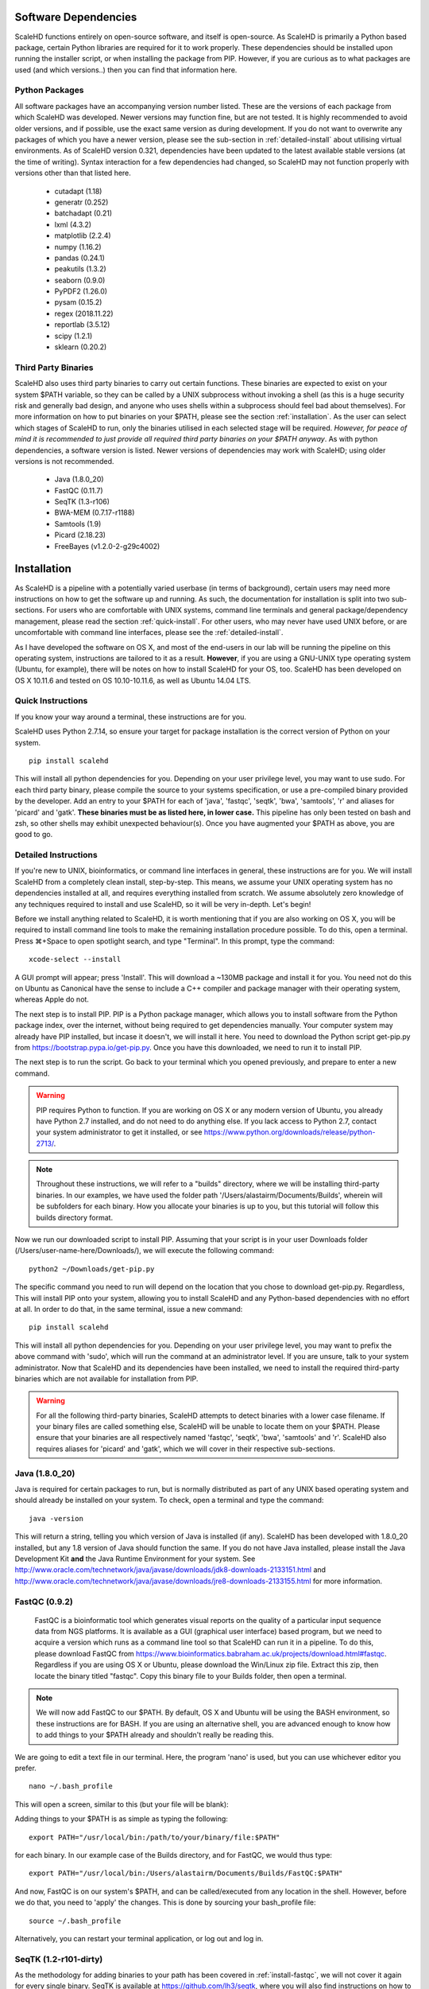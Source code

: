 .. _sect_reqpack:

Software Dependencies
================================

ScaleHD functions entirely on open-source software, and itself is open-source. As ScaleHD is primarily a Python based package, certain Python libraries are required for it to work properly. These dependencies should be installed upon running the installer script, or when installing the package from PIP. However, if you are curious as to what packages are used (and which versions..) then you can find that information here.

Python Packages
~~~~~~~~~~~~~~~

All software packages have an accompanying version number listed. These are the versions of each package from which ScaleHD was developed. Newer versions may function fine, but are not tested. It is highly recommended to avoid older versions, and if possible, use the exact same version as during development. If you do not want to overwrite any packages of which you have a newer version, please see the sub-section in :ref:`detailed-install` about utilising virtual environments.
As of ScaleHD version 0.321, dependencies have been updated to the latest available stable versions (at the time of writing). Syntax interaction for a few dependencies had changed, so ScaleHD may not function properly with versions other than that listed here.

 * cutadapt (1.18)
 * generatr (0.252)
 * batchadapt (0.21)
 * lxml (4.3.2)
 * matplotlib (2.2.4)
 * numpy (1.16.2)
 * pandas (0.24.1)
 * peakutils (1.3.2)
 * seaborn (0.9.0)
 * PyPDF2 (1.26.0)
 * pysam (0.15.2)
 * regex (2018.11.22)
 * reportlab (3.5.12)
 * scipy (1.2.1)
 * sklearn (0.20.2)

Third Party Binaries
~~~~~~~~~~~~~~~~~~~~

ScaleHD also uses third party binaries to carry out certain functions. These binaries are expected to exist on your system $PATH variable, so they can be called by a UNIX subprocess without invoking a shell (as this is a huge security risk and generally bad design, and anyone who uses shells within a subprocess should feel bad about themselves). For more information on how to put binaries on your $PATH, please see the section :ref:`installation`. As the user can select which stages of ScaleHD to run, only the binaries utilised in each selected stage will be required. *However, for peace of mind it is recommended to just provide all required third party binaries on your $PATH anyway*. As with python dependencies, a software version is listed. Newer versions of dependencies may work with ScaleHD; using older versions is not recommended.

 * Java (1.8.0_20)
 * FastQC (0.11.7)
 * SeqTK (1.3-r106)
 * BWA-MEM (0.7.17-r1188)
 * Samtools (1.9)
 * Picard (2.18.23)
 * FreeBayes (v1.2.0-2-g29c4002)

.. _installation:

Installation
============

As ScaleHD is a pipeline with a potentially varied userbase (in terms of background), certain users may need more instructions on how to get the software up and running. As such, the documentation for installation is split into two sub-sections. For users who are comfortable with UNIX systems, command line terminals and general package/dependency management, please read the section :ref:`quick-install`. For other users, who may never have used UNIX before, or are uncomfortable with command line interfaces, please see the :ref:`detailed-install`.

As I have developed the software on OS X, and most of the end-users in our lab will be running the pipeline on this operating system, instructions are tailored to it as a result. **However**, if you are using a GNU-UNIX type operating system (Ubuntu, for example), there will be notes on how to install ScaleHD for your OS, too. ScaleHD has been developed on OS X 10.11.6 and tested on OS 10.10-10.11.6, as well as Ubuntu 14.04 LTS.

.. _quick-install:

Quick Instructions
~~~~~~~~~~~~~~~~~~

If you know your way around a terminal, these instructions are for you.

ScaleHD uses Python 2.7.14, so ensure your target for package installation is the correct version of Python on your system.

::

  pip install scalehd

This will install all python dependencies for you. Depending on your user privilege level, you may want to use sudo. For each third party binary, please compile the source to your systems specification, or use a pre-compiled binary provided by the developer. Add an entry to your $PATH for each of 'java', 'fastqc', 'seqtk', 'bwa', 'samtools', 'r' and aliases for 'picard' and 'gatk'. **These binaries must be as listed here, in lower case.** This pipeline has only been tested on bash and zsh, so other shells may exhibit unexpected behaviour(s). Once you have augmented your $PATH as above, you are good to go.

.. _detailed-install:

Detailed Instructions
~~~~~~~~~~~~~~~~~~~~~

If you're new to UNIX, bioinformatics, or command line interfaces in general, these instructions are for you. We will install ScaleHD from a completely clean install, step-by-step. This means, we assume your UNIX operating system has no dependencies installed at all, and requires everything installed from scratch. We assume absolutely zero knowledge of any techniques required to install and use ScaleHD, so it will be very in-depth. Let's begin!

Before we install anything related to ScaleHD, it is worth mentioning that if you are also working on OS X, you will be required to install command line tools to make the remaining installation procedure possible. To do this, open a terminal. Press ⌘+Space to open spotlight search, and type "Terminal". In this prompt, type the command:

::

  xcode-select --install

A GUI prompt will appear; press 'Install'. This will download a ~130MB package and install it for you. You need not do this on Ubuntu as Canonical have the sense to include a C++ compiler and package manager with their operating system, whereas Apple do not.

The next step is to install PIP. PIP is a Python package manager, which allows you to install software from the Python package index, over the internet, without being required to get dependencies manually. Your computer system may already have PIP installed, but incase it doesn't, we will install it here. You need to download the Python script get-pip.py from https://bootstrap.pypa.io/get-pip.py. Once you have this downloaded, we need to run it to install PIP.

The next step is to run the script. Go back to your terminal which you opened previously, and prepare to enter a new command.

.. warning::
    PIP requires Python to function. If you are working on OS X or any modern version of Ubuntu, you already have Python 2.7 installed, and do not need to do anything else. If you lack access to Python 2.7, contact your system administrator to get it installed, or see https://www.python.org/downloads/release/python-2713/.

.. note::
    Throughout these instructions, we will refer to a "builds" directory, where we will be installing third-party binaries. In our examples, we have used the folder path '/Users/alastairm/Documents/Builds', wherein will be subfolders for each binary. How you allocate your binaries is up to you, but this tutorial will follow this builds directory format.

.. image:: img/install-term.png

Now we run our downloaded script to install PIP. Assuming that your script is in your user Downloads folder (/Users/user-name-here/Downloads/), we will execute the following command:

::

  python2 ~/Downloads/get-pip.py

The specific command you need to run will depend on the location that you chose to download get-pip.py. Regardless, This will install PIP onto your system, allowing you to install ScaleHD and any Python-based dependencies with no effort at all. In order to do that, in the same terminal, issue a new command:

::

  pip install scalehd

This will install all python dependencies for you. Depending on your user privilege level, you may want to prefix the above command with 'sudo', which will run the command at an administrator level. If you are unsure, talk to your system administrator. Now that ScaleHD and its dependencies have been installed, we need to install the required third-party binaries which are not available for installation from PIP.

.. warning::
    For all the following third-party binaries, ScaleHD attempts to detect binaries with a lower case filename. If your binary files are called something else, ScaleHD will be unable to locate them on your $PATH. Please ensure that your binaries are all respectively named 'fastqc', 'seqtk', 'bwa', 'samtools' and 'r'. ScaleHD also requires aliases for 'picard' and 'gatk', which we will cover in their respective sub-sections.

Java (1.8.0_20)
~~~~~~~~~~~~~~~

Java is required for certain packages to run, but is normally distributed as part of any UNIX based operating system and should already be installed on your system. To check, open a terminal and type the command:

::

  java -version

This will return a string, telling you which version of Java is installed (if any). ScaleHD has been developed with 1.8.0_20 installed, but any 1.8 version of Java should function the same. If you do not have Java installed, please install the Java Development Kit **and** the Java Runtime Environment for your system. See http://www.oracle.com/technetwork/java/javase/downloads/jdk8-downloads-2133151.html and http://www.oracle.com/technetwork/java/javase/downloads/jre8-downloads-2133155.html for more information.

FastQC (0.9.2)
~~~~~~~~~~~~~~

.. _install-fastqc:

    FastQC is a bioinformatic tool which generates visual reports on the quality of a particular input sequence data from NGS platforms. It is available as a GUI (graphical user interface) based program, but we need to acquire a version which runs as a command line tool so that ScaleHD can run it in a pipeline. To do this, please download FastQC from https://www.bioinformatics.babraham.ac.uk/projects/download.html#fastqc. Regardless if you are using OS X or Ubuntu, please download the Win/Linux zip file. Extract this zip, then locate the binary titled "fastqc". Copy this binary file to your Builds folder, then open a terminal.

.. note::
    We will now add FastQC to our $PATH. By default, OS X and Ubuntu will be using the BASH environment, so these instructions are for BASH. If you are using an alternative shell, you are advanced enough to know how to add things to your $PATH already and shouldn't really be reading this.

We are going to edit a text file in our terminal. Here, the program 'nano' is used, but you can use whichever editor you prefer.

::

  nano ~/.bash_profile

This will open a screen, similar to this (but your file will be blank):

.. image:: img/edit-bashprofile.png

Adding things to your $PATH is as simple as typing the following:

::

  export PATH="/usr/local/bin:/path/to/your/binary/file:$PATH"

for each binary. In our example case of the Builds directory, and for FastQC, we would thus type:

::

  export PATH="/usr/local/bin:/Users/alastairm/Documents/Builds/FastQC:$PATH"

And now, FastQC is on our system's $PATH, and can be called/executed from any location in the shell. However, before we do that, you need to 'apply' the changes. This is done by sourcing your bash_profile file:

::

  source ~/.bash_profile

Alternatively, you can restart your terminal application, or log out and log in.

SeqTK (1.2-r101-dirty)
~~~~~~~~~~~~~~~~~~~~~~

As the methodology for adding binaries to your path has been covered in :ref:`install-fastqc`, we will not cover it again for every single binary. SeqTK is available at https://github.com/lh3/seqtk, where you will also find instructions on how to compile the application for your system. Once compiled, move the binary to your Builds folder, and add that directory to your $PATH.

BWA-MEM (0.7.15-r1140)
~~~~~~~~~~~~~~~~~~~~~~

Burrows-Wheeler Aligner is available from http://bio-bwa.sourceforge.net/. Extract the downloaded tarball, then move into that directory:

::

  tar -zxvf ~/Downloads/bwa-whatever.tar.bz2
  cd ~/Downloads/bwa-whatever/

Inside this directory, we will compile the source code into the binary executable:

::

  ./configure
  make
  make install

This is the standard trio of commands to configure a source for your system, make the binary, and install the binary. A file, 'bwa', will appear in the current directory after successful compilation. Move this binary to your Builds folder, and add that directory to your $PATH.

Samtools (1.3.1)
~~~~~~~~~~~~~~~~

Samtools is available from http://samtools.sourceforge.net/. Installation is identical to that of BWA-MEM. Extract the downloaded tarball, and move into the newly extracted directory. Configure, make and make install. Copy the new samtools binary to your Builds directory, and add it to your $PATH.

Picard (2.18.3)
~~~~~~~~~~~~~~~~

Picard can be downloaded from https://broadinstitute.github.io/picard/.

.. warning::
    Depending on which shell environment your operating system uses as default (or whichever shell you have chose to use), aliases may not be correctly read from your user profile by the bourne shell, which is the environment utilised by python's subprocess module. In order to account for this, modifications to how ScaleHD interacts with Picard were made as of version 0.31.

Previously, ScaleHD interacted with Picard via a user-generated bash alias. However, throughout more robust testing of different environments, we encountered certain combinations of operating systems and shell environments being unable to successfully get the required information for aliases to function. As such, we have changed (as of ScaleHD v0.31) how we interact with this program.

The user must create a unix script, which handles input arguments and launches the Picard JAR. An example script will look like the following:

::

  java -jar /Users/alastairm/Documents/Builds/Picard/picard.jar CreateSequenceDictionary REFERENCE=$1 OUTPUT=$2

As usual, replace the literal directory with your own Builds path. Save this as a file (with no extension) called 'picard'. Include this in the same folder as the Picard JAR, so that your ~/Builds/Picard folder looks like:

| Builds
| ├── Picard
| │   ├── picard ##the binary script we just made
| │   ├── picard.jar ##the download jar archive

Then, make our script executable:

::

  chmod +x /Users/alastairm/Documents/Builds/Picard/picard

Once made executable, add the Picard folder to your $PATH. Picard is now set-up for ScaleHD.

FreeBayes (v1.1.0-60-gc15b070)
~~~~~~~~~~~~~~~~~~~~~~~~~~~~~~

FreeBayes has also been included within the SNP calling module of ScaleHD. Throughout development and testing, we observed a stronger performance of amplicon flanking sequence SNP detection with freebayes, and as such, the output of this binary is treated with more prominance in ScaleHD. Freebayes is available on github at https://github.com/ekg/freebayes. The readme for that repository contains installation instructions, which consists of a standard make/make install. It is also available for download from Homebrew, for easier installation on OS X.

Once installed (assuming via Homebrew, or by installing to /usr/local/bin with 'sudo make install'), the binary will be on your $PATH and ready for use by ScaleHD.

Virtual Environments
~~~~~~~~~~~~~~~~~~~~

Virtual Environments allow a Python user to create a separate terminal environment, which is separate from the 'main' environment of the operating system, but acts in an identical manner. This allows you to create an environment for a specific purpose, e.g. installing specific versions of packages that you did not wish to overwrite in your 'main' environment. This is useful if you have certain Python packages installed for other projects, which require a different version than that of ScaleHD.

To read up on Virtual Environments, we recommend reading this tutorial: http://docs.python-guide.org/en/latest/dev/virtualenvs/.

Common Issues
~~~~~~~~~~~~~

When colleagues were testing the software, these were the most common issues encountered when installing and/or running ScaleHD. If you're having trouble installing ScaleHD, hopefully an answer to your issue will be here.

 * LibXML headers missing

For this issue, you are missing the libxml2-dev and libxslt-dev libraries from your system. These packages should be installed as part of lxml, which is included in the setup script for ScaleHD, and should have been installed automatically. However, you can check if you are missing this package by opening a terminal, launching the Python interpreter (run the command 'python'), and then trying the command 'import lxml'. If this fails, then you know the package did not install properly, for whatever reason.

To remedy this, you can install lxml 'manually' from pip:

::

 STATIC_DEPS=true sudo pip install lxml

This command will require an internet connection, as it will download the sources for each developer library and build them for you, hopefully resolving any issues you have with lxml.

 * LibXML parsing error stack

As of the time of writing, there is no functionality within ScaleHD to check the structural integrity of your XML configuration files used, outside of the validity of provided attribute flags. If you have malformed XML, such as misplaced tags, ScaleHD will not launch and you will be greeted with a debug stack from lxml failing to parse invalid XML. Please check your XML and try running ScaleHD again.

 * SciPy stack errors

Sometimes the SciPy stack installs incorrectly from PIP, or fails quietly (i.e. the install failed, but claimed it was successful). If this is the case for you, we recommend installing the SciPy stack at a user level.

::

  pip install --user numpy scipy cython matplotlib

If this still refuses to work, you can look into installing these dependencies via Homebrew (see: https://brew.sh/).

::

  brew tap homebrew/science && brew install python numpy scipy matplotlib

ScaleHD on Windows
~~~~~~~~~~~~~~~~~~

Natively, ScaleHD has no support for Windows operating systems. However, with Windows 10, Microsoft has provided a way by which to run a unix environment on your Windows computer.
This allows ScaleHD to run on Windows machines, through this Linux Subsystem Layer. The Linux Subsystem is only available for Windows 10, versions 1709 and later. Other versions of Windows are not supported.

To install the Linux Subsystem:

Open PowerShell (search for the application in the start menu), and type the following command:

::

  Enable-WindowsOptionalFeature -Online -FeatureName Microsoft-Windows-Subsystem-Linux

This will require a reboot of your system to complete.

Once complete, you need to choose a linux distribution to install to your newly installed unix subsystem. Unfortunately you must do this
via the Windows Store, because yay for unnecessary homogenisation. Open the Windows Store, and search for your distribution. We have tested ScaleHD on Windows 10 only in ubuntu 18.04.

Once installed, you can open a command prompt (cmd.exe) to begin. Launch your installed distribution's shell. For our example:

::

  ubuntu1804

This changes your prompt from a Windows shell to the Ubuntu Bash environment. From here, you can follow ScaleHD installation instructions as above.

